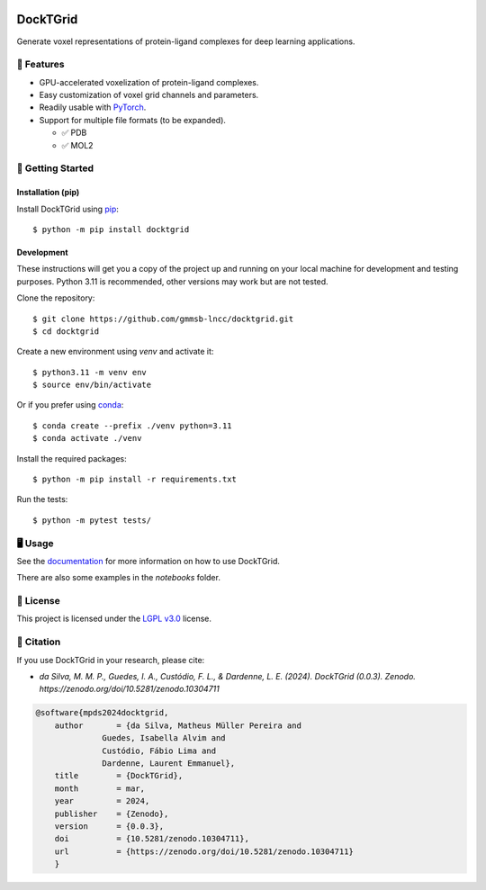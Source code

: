 .. image:: https://img.shields.io/badge/license-LGPLv3-green
    :target: https://www.gnu.org/licenses/lgpl-3.0.en.html
    :alt: License

.. image:: https://img.shields.io/badge/code%20style-black-black
    :target: https://github.com/psf/black
    :alt: Code style

=========
DockTGrid
=========



Generate voxel representations of protein-ligand complexes for deep learning applications.

.. image:: https://i.imgur.com/VVkQg4t.png
    :align: center
    :width: 50%


    
📌 Features
===========

* GPU-accelerated voxelization of protein-ligand complexes.
* Easy customization of voxel grid channels and parameters.
* Readily usable with `PyTorch <https://pytorch.org/>`_.
* Support for multiple file formats (to be expanded).

  * ✅ PDB
  * ✅ MOL2



🚀 Getting Started
==================

Installation (pip)
------------------
Install DockTGrid using `pip <https://pip.pypa.io/en/stable/>`_::

    $ python -m pip install docktgrid


Development
-----------

These instructions will get you a copy of the project up and running on your local machine for development and testing purposes.
Python 3.11 is recommended, other versions may work but are not tested.

Clone the repository::

    $ git clone https://github.com/gmmsb-lncc/docktgrid.git
    $ cd docktgrid


Create a new environment using `venv` and activate it::

    $ python3.11 -m venv env
    $ source env/bin/activate

Or if you prefer using `conda <https://docs.conda.io/en/latest/>`_::

    $ conda create --prefix ./venv python=3.11
    $ conda activate ./venv



.. Installation (development)
.. --------------------------

Install the required packages::

    $ python -m pip install -r requirements.txt


.. Testing
.. -------

Run the tests::

    $ python -m pytest tests/



🖥️ Usage
========

See the `documentation <https://docktgrid.readthedocs.io/>`_ for more information on how to use DockTGrid.

There are also some examples in the `notebooks` folder.


📄 License
==========

This project is licensed under the `LGPL v3.0 <https://www.gnu.org/licenses/lgpl-3.0.en.html>`_ license.


📝 Citation
===========

If you use DockTGrid in your research, please cite:

- *da Silva, M. M. P., Guedes, I. A., Custódio, F. L., & Dardenne, L. E. (2024). DockTGrid (0.0.3). Zenodo.* `https://zenodo.org/doi/10.5281/zenodo.10304711`

.. code-block:: bibtex

    @software{mpds2024docktgrid,
        author       = {da Silva, Matheus Müller Pereira and
                  Guedes, Isabella Alvim and
                  Custódio, Fábio Lima and
                  Dardenne, Laurent Emmanuel},
        title        = {DockTGrid},
        month        = mar,
        year         = 2024,
        publisher    = {Zenodo},
        version      = {0.0.3},
        doi          = {10.5281/zenodo.10304711},
        url          = {https://zenodo.org/doi/10.5281/zenodo.10304711}
        }

